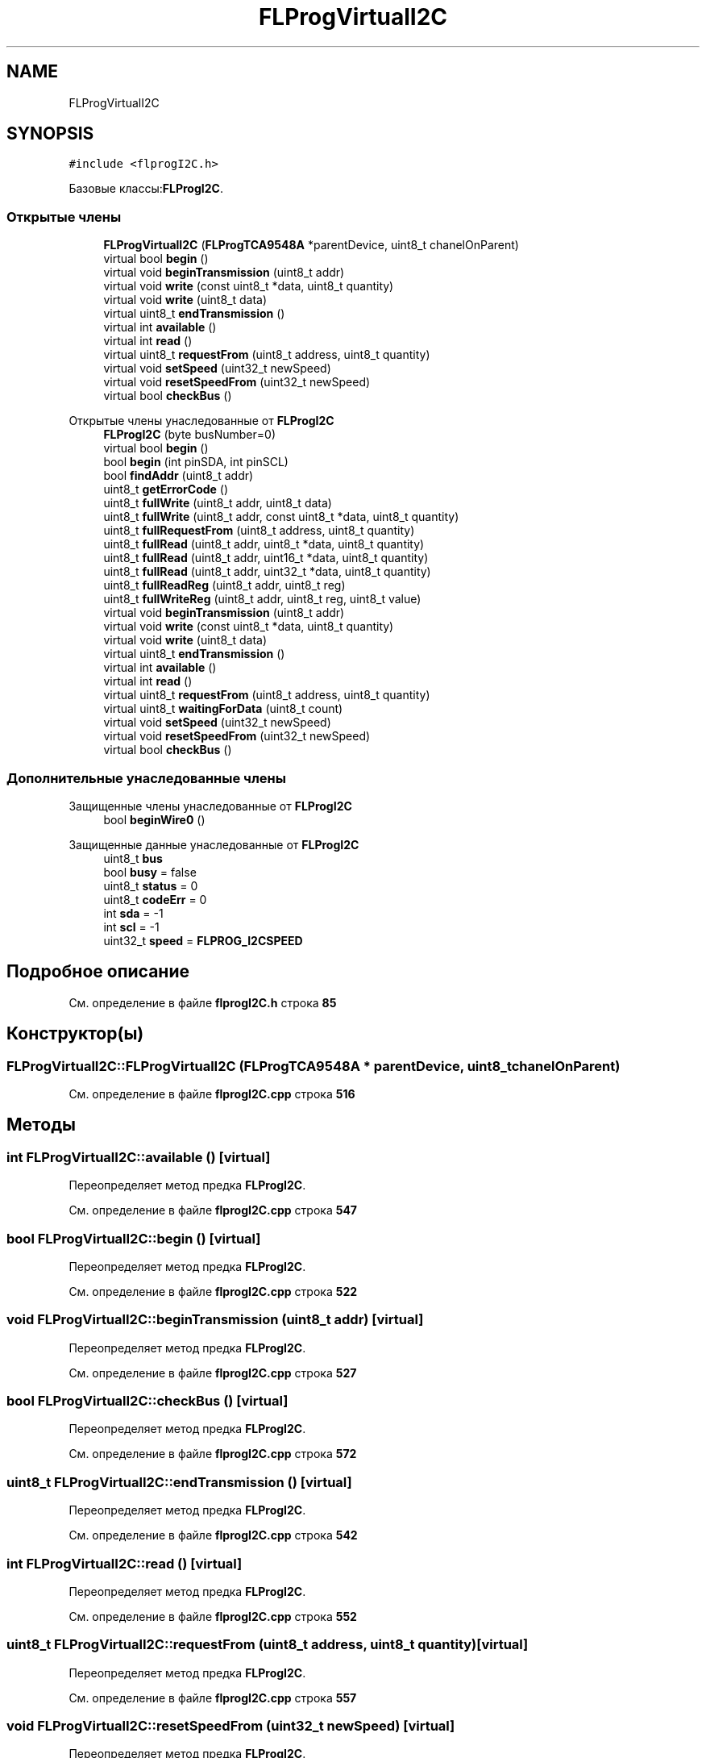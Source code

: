 .TH "FLProgVirtualI2C" 3 "Чт 23 Фев 2023" "Version 1" "FLProg Utilites" \" -*- nroff -*-
.ad l
.nh
.SH NAME
FLProgVirtualI2C
.SH SYNOPSIS
.br
.PP
.PP
\fC#include <flprogI2C\&.h>\fP
.PP
Базовые классы:\fBFLProgI2C\fP\&.
.SS "Открытые члены"

.in +1c
.ti -1c
.RI "\fBFLProgVirtualI2C\fP (\fBFLProgTCA9548A\fP *parentDevice, uint8_t chanelOnParent)"
.br
.ti -1c
.RI "virtual bool \fBbegin\fP ()"
.br
.ti -1c
.RI "virtual void \fBbeginTransmission\fP (uint8_t addr)"
.br
.ti -1c
.RI "virtual void \fBwrite\fP (const uint8_t *data, uint8_t quantity)"
.br
.ti -1c
.RI "virtual void \fBwrite\fP (uint8_t data)"
.br
.ti -1c
.RI "virtual uint8_t \fBendTransmission\fP ()"
.br
.ti -1c
.RI "virtual int \fBavailable\fP ()"
.br
.ti -1c
.RI "virtual int \fBread\fP ()"
.br
.ti -1c
.RI "virtual uint8_t \fBrequestFrom\fP (uint8_t address, uint8_t quantity)"
.br
.ti -1c
.RI "virtual void \fBsetSpeed\fP (uint32_t newSpeed)"
.br
.ti -1c
.RI "virtual void \fBresetSpeedFrom\fP (uint32_t newSpeed)"
.br
.ti -1c
.RI "virtual bool \fBcheckBus\fP ()"
.br
.in -1c

Открытые члены унаследованные от \fBFLProgI2C\fP
.in +1c
.ti -1c
.RI "\fBFLProgI2C\fP (byte busNumber=0)"
.br
.ti -1c
.RI "virtual bool \fBbegin\fP ()"
.br
.ti -1c
.RI "bool \fBbegin\fP (int pinSDA, int pinSCL)"
.br
.ti -1c
.RI "bool \fBfindAddr\fP (uint8_t addr)"
.br
.ti -1c
.RI "uint8_t \fBgetErrorCode\fP ()"
.br
.ti -1c
.RI "uint8_t \fBfullWrite\fP (uint8_t addr, uint8_t data)"
.br
.ti -1c
.RI "uint8_t \fBfullWrite\fP (uint8_t addr, const uint8_t *data, uint8_t quantity)"
.br
.ti -1c
.RI "uint8_t \fBfullRequestFrom\fP (uint8_t address, uint8_t quantity)"
.br
.ti -1c
.RI "uint8_t \fBfullRead\fP (uint8_t addr, uint8_t *data, uint8_t quantity)"
.br
.ti -1c
.RI "uint8_t \fBfullRead\fP (uint8_t addr, uint16_t *data, uint8_t quantity)"
.br
.ti -1c
.RI "uint8_t \fBfullRead\fP (uint8_t addr, uint32_t *data, uint8_t quantity)"
.br
.ti -1c
.RI "uint8_t \fBfullReadReg\fP (uint8_t addr, uint8_t reg)"
.br
.ti -1c
.RI "uint8_t \fBfullWriteReg\fP (uint8_t addr, uint8_t reg, uint8_t value)"
.br
.ti -1c
.RI "virtual void \fBbeginTransmission\fP (uint8_t addr)"
.br
.ti -1c
.RI "virtual void \fBwrite\fP (const uint8_t *data, uint8_t quantity)"
.br
.ti -1c
.RI "virtual void \fBwrite\fP (uint8_t data)"
.br
.ti -1c
.RI "virtual uint8_t \fBendTransmission\fP ()"
.br
.ti -1c
.RI "virtual int \fBavailable\fP ()"
.br
.ti -1c
.RI "virtual int \fBread\fP ()"
.br
.ti -1c
.RI "virtual uint8_t \fBrequestFrom\fP (uint8_t address, uint8_t quantity)"
.br
.ti -1c
.RI "virtual uint8_t \fBwaitingForData\fP (uint8_t count)"
.br
.ti -1c
.RI "virtual void \fBsetSpeed\fP (uint32_t newSpeed)"
.br
.ti -1c
.RI "virtual void \fBresetSpeedFrom\fP (uint32_t newSpeed)"
.br
.ti -1c
.RI "virtual bool \fBcheckBus\fP ()"
.br
.in -1c
.SS "Дополнительные унаследованные члены"


Защищенные члены унаследованные от \fBFLProgI2C\fP
.in +1c
.ti -1c
.RI "bool \fBbeginWire0\fP ()"
.br
.in -1c

Защищенные данные унаследованные от \fBFLProgI2C\fP
.in +1c
.ti -1c
.RI "uint8_t \fBbus\fP"
.br
.ti -1c
.RI "bool \fBbusy\fP = false"
.br
.ti -1c
.RI "uint8_t \fBstatus\fP = 0"
.br
.ti -1c
.RI "uint8_t \fBcodeErr\fP = 0"
.br
.ti -1c
.RI "int \fBsda\fP = \-1"
.br
.ti -1c
.RI "int \fBscl\fP = \-1"
.br
.ti -1c
.RI "uint32_t \fBspeed\fP = \fBFLPROG_I2CSPEED\fP"
.br
.in -1c
.SH "Подробное описание"
.PP 
См\&. определение в файле \fBflprogI2C\&.h\fP строка \fB85\fP
.SH "Конструктор(ы)"
.PP 
.SS "FLProgVirtualI2C::FLProgVirtualI2C (\fBFLProgTCA9548A\fP * parentDevice, uint8_t chanelOnParent)"

.PP
См\&. определение в файле \fBflprogI2C\&.cpp\fP строка \fB516\fP
.SH "Методы"
.PP 
.SS "int FLProgVirtualI2C::available ()\fC [virtual]\fP"

.PP
Переопределяет метод предка \fBFLProgI2C\fP\&.
.PP
См\&. определение в файле \fBflprogI2C\&.cpp\fP строка \fB547\fP
.SS "bool FLProgVirtualI2C::begin ()\fC [virtual]\fP"

.PP
Переопределяет метод предка \fBFLProgI2C\fP\&.
.PP
См\&. определение в файле \fBflprogI2C\&.cpp\fP строка \fB522\fP
.SS "void FLProgVirtualI2C::beginTransmission (uint8_t addr)\fC [virtual]\fP"

.PP
Переопределяет метод предка \fBFLProgI2C\fP\&.
.PP
См\&. определение в файле \fBflprogI2C\&.cpp\fP строка \fB527\fP
.SS "bool FLProgVirtualI2C::checkBus ()\fC [virtual]\fP"

.PP
Переопределяет метод предка \fBFLProgI2C\fP\&.
.PP
См\&. определение в файле \fBflprogI2C\&.cpp\fP строка \fB572\fP
.SS "uint8_t FLProgVirtualI2C::endTransmission ()\fC [virtual]\fP"

.PP
Переопределяет метод предка \fBFLProgI2C\fP\&.
.PP
См\&. определение в файле \fBflprogI2C\&.cpp\fP строка \fB542\fP
.SS "int FLProgVirtualI2C::read ()\fC [virtual]\fP"

.PP
Переопределяет метод предка \fBFLProgI2C\fP\&.
.PP
См\&. определение в файле \fBflprogI2C\&.cpp\fP строка \fB552\fP
.SS "uint8_t FLProgVirtualI2C::requestFrom (uint8_t address, uint8_t quantity)\fC [virtual]\fP"

.PP
Переопределяет метод предка \fBFLProgI2C\fP\&.
.PP
См\&. определение в файле \fBflprogI2C\&.cpp\fP строка \fB557\fP
.SS "void FLProgVirtualI2C::resetSpeedFrom (uint32_t newSpeed)\fC [virtual]\fP"

.PP
Переопределяет метод предка \fBFLProgI2C\fP\&.
.PP
См\&. определение в файле \fBflprogI2C\&.cpp\fP строка \fB567\fP
.SS "void FLProgVirtualI2C::setSpeed (uint32_t newSpeed)\fC [virtual]\fP"

.PP
Переопределяет метод предка \fBFLProgI2C\fP\&.
.PP
См\&. определение в файле \fBflprogI2C\&.cpp\fP строка \fB562\fP
.SS "void FLProgVirtualI2C::write (const uint8_t * data, uint8_t quantity)\fC [virtual]\fP"

.PP
Переопределяет метод предка \fBFLProgI2C\fP\&.
.PP
См\&. определение в файле \fBflprogI2C\&.cpp\fP строка \fB532\fP
.SS "void FLProgVirtualI2C::write (uint8_t data)\fC [virtual]\fP"

.PP
Переопределяет метод предка \fBFLProgI2C\fP\&.
.PP
См\&. определение в файле \fBflprogI2C\&.cpp\fP строка \fB537\fP

.SH "Автор"
.PP 
Автоматически создано Doxygen для FLProg Utilites из исходного текста\&.
